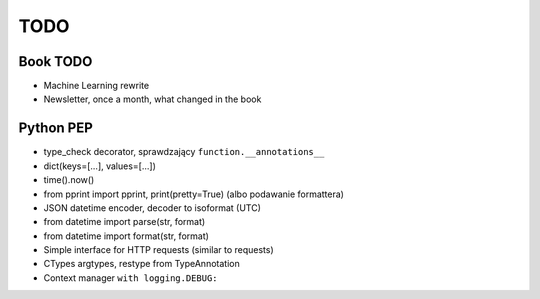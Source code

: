 ****
TODO
****

Book TODO
=========
- Machine Learning rewrite
- Newsletter, once a month, what changed in the book


Python PEP
==========
* type_check decorator, sprawdzający ``function.__annotations__``
* dict(keys=[...], values=[...])
* time().now()
* from pprint import pprint, print(pretty=True) (albo podawanie formattera)
* JSON datetime encoder, decoder to isoformat (UTC)
* from datetime import parse(str, format)
* from datetime import format(str, format)
* Simple interface for HTTP requests (similar to requests)
* CTypes argtypes, restype from TypeAnnotation
* Context manager ``with logging.DEBUG:``
